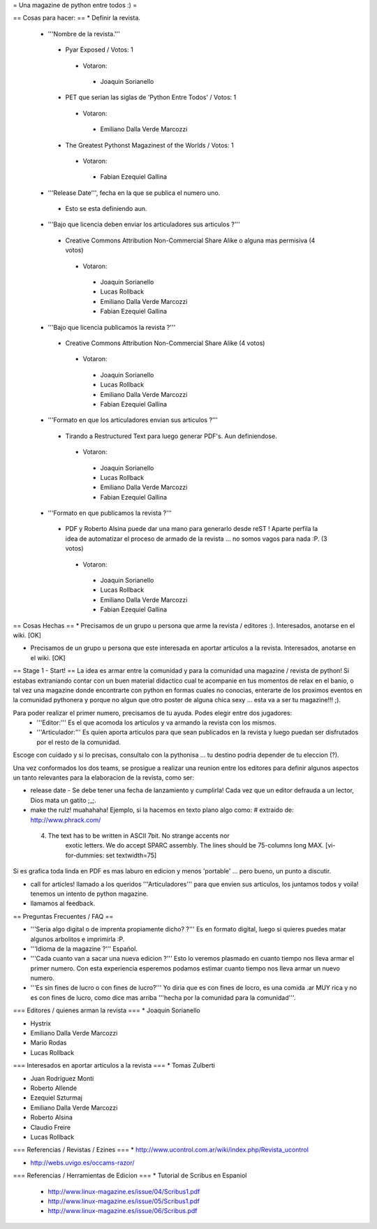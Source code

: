 = Una magazine de python entre todos :) =

== Cosas para hacer: ==
* Definir la revista.
 * '''Nombre de la revista.'''
  * Pyar Exposed / Votos: 1
   * Votaron:
    * Joaquin Sorianello
  * PET que serian las siglas de 'Python Entre Todos' / Votos: 1
   * Votaron:
    * Emiliano Dalla Verde Marcozzi
  * The Greatest Pythonst Magazinest of the Worlds / Votos: 1
   * Votaron:
    * Fabian Ezequiel Gallina

 * '''Release Date''', fecha en la que se publica el numero uno. 
  * Esto se esta definiendo aun.

 * '''Bajo que licencia deben enviar los articuladores sus articulos ?'''
  * Creative Commons Attribution Non-Commercial Share Alike o alguna mas permisiva (4 votos)
   * Votaron:
    * Joaquin Sorianello
    * Lucas Rollback
    * Emiliano Dalla Verde Marcozzi
    * Fabian Ezequiel Gallina

 * '''Bajo que licencia publicamos la revista ?'''
  * Creative Commons Attribution Non-Commercial Share Alike (4 votos)
   * Votaron:
    * Joaquin Sorianello
    * Lucas Rollback
    * Emiliano Dalla Verde Marcozzi
    * Fabian Ezequiel Gallina

 * '''Formato en que los articuladores envian sus articulos ?'''
  * Tirando a Restructured Text para luego generar PDF's. Aun definiendose.
   * Votaron:
    * Joaquin Sorianello
    * Lucas Rollback
    * Emiliano Dalla Verde Marcozzi
    * Fabian Ezequiel Gallina

 * '''Formato en que publicamos la revista ?'''
  * PDF y Roberto Alsina puede dar una mano para generarlo desde reST ! Aparte perfila la idea de automatizar el proceso de armado de la revista ... no somos vagos para nada :P. (3 votos)
   * Votaron:
    * Joaquin Sorianello
    * Lucas Rollback
    * Emiliano Dalla Verde Marcozzi
    * Fabian Ezequiel Gallina

== Cosas Hechas ==
* Precisamos de un grupo u persona que arme la revista / editores :). Interesados, anotarse en el wiki. [OK]

* Precisamos de un grupo u persona que este interesada en aportar articulos a la revista. Interesados, anotarse en el wiki. [OK]

== Stage 1 - Start! ==
La idea es armar entre la comunidad y para la comunidad una magazine / revista de python! Si estabas extraniando contar con un buen material didactico cual te acompanie en tus momentos de relax en el banio, o tal vez una magazine donde encontrarte con python en formas cuales no conocias, enterarte de los proximos eventos en la comunidad pythonera y porque no algun que otro poster de alguna chica sexy ... esta va a ser tu magazine!!! ;).

Para poder realizar el primer numero, precisamos de tu ayuda. Podes elegir entre dos jugadores:
 * '''Editor:''' Es el que acomoda los articulos y va armando la revista con los mismos.
 * '''Articulador:''' Es quien aporta articulos para que sean publicados en la revista y luego puedan ser disfrutados por el resto de la comunidad.

Escoge con cuidado y si lo precisas, consultalo con la pythonisa ... tu destino podria depender de tu eleccion (?).

Una vez conformados los dos teams, se prosigue a realizar una reunion entre los editores para definir algunos aspectos un tanto relevantes para la elaboracion de la revista, como ser:

* release date - Se debe tener una fecha de lanzamiento y cumplirla! Cada vez que un editor defrauda a un lector, Dios mata un gatito ;_;.

* make the rulz! muahahaha! Ejemplo, si la hacemos en texto plano algo como: # extraido de: http://www.phrack.com/

 4. The text has to be written in ASCII 7bit. No strange accents nor 
       exotic letters. We do accept SPARC assembly. The lines should be
       75-columns long MAX. [vi-for-dummies: set textwidth=75]

Si es grafica toda linda en PDF es mas laburo en edicion y menos 'portable' ... pero bueno, un punto a discutir.

* call for articles! llamado a los queridos '''Articuladores''' para que envien sus articulos, los juntamos todos y voila! tenemos un intento de python magazine.

* llamamos al feedback.

== Preguntas Frecuentes / FAQ ==

* '''Seria algo digital o de imprenta propiamente dicho? ?''' Es en formato digital, luego si quieres puedes matar algunos arbolitos e imprimirla :P.

* '''Idioma de la magazine ?''' Español.

* '''Cada cuanto van a sacar una nueva edicion ?''' Esto lo veremos plasmado en cuanto tiempo nos lleva armar el primer numero. Con esta experiencia esperemos podamos estimar cuanto tiempo nos lleva armar un nuevo numero.

* '''Es sin fines de lucro o con fines de lucro?''' Yo diria que es con fines de locro, es una comida .ar MUY rica y no es con fines de lucro, como dice mas arriba '''hecha por la comunidad para la comunidad'''.


=== Editores / quienes arman la revista ===
* Joaquin Sorianello

* Hystrix

* Emiliano Dalla Verde Marcozzi

* Mario Rodas

* Lucas Rollback

=== Interesados en aportar articulos a la revista ===
* Tomas Zulberti

* Juan Rodríguez Monti

* Roberto Allende

* Ezequiel Szturmaj

* Emiliano Dalla Verde Marcozzi

* Roberto Alsina

* Claudio Freire

* Lucas Rollback

=== Referencias / Revistas / Ezines ===
* http://www.ucontrol.com.ar/wiki/index.php/Revista_ucontrol

* http://webs.uvigo.es/occams-razor/

=== Referencias / Herramientas de Edicion ===
* Tutorial de Scribus en Espaniol

 * http://www.linux-magazine.es/issue/04/Scribus1.pdf

 * http://www.linux-magazine.es/issue/05/Scribus1.pdf

 * http://www.linux-magazine.es/issue/06/Scribus.pdf
